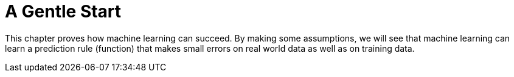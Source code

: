 = A Gentle Start

This chapter proves how machine learning can succeed. By making some assumptions, we will see that machine learning can learn a prediction rule (function) that makes small errors on real world data as well as on training data.
